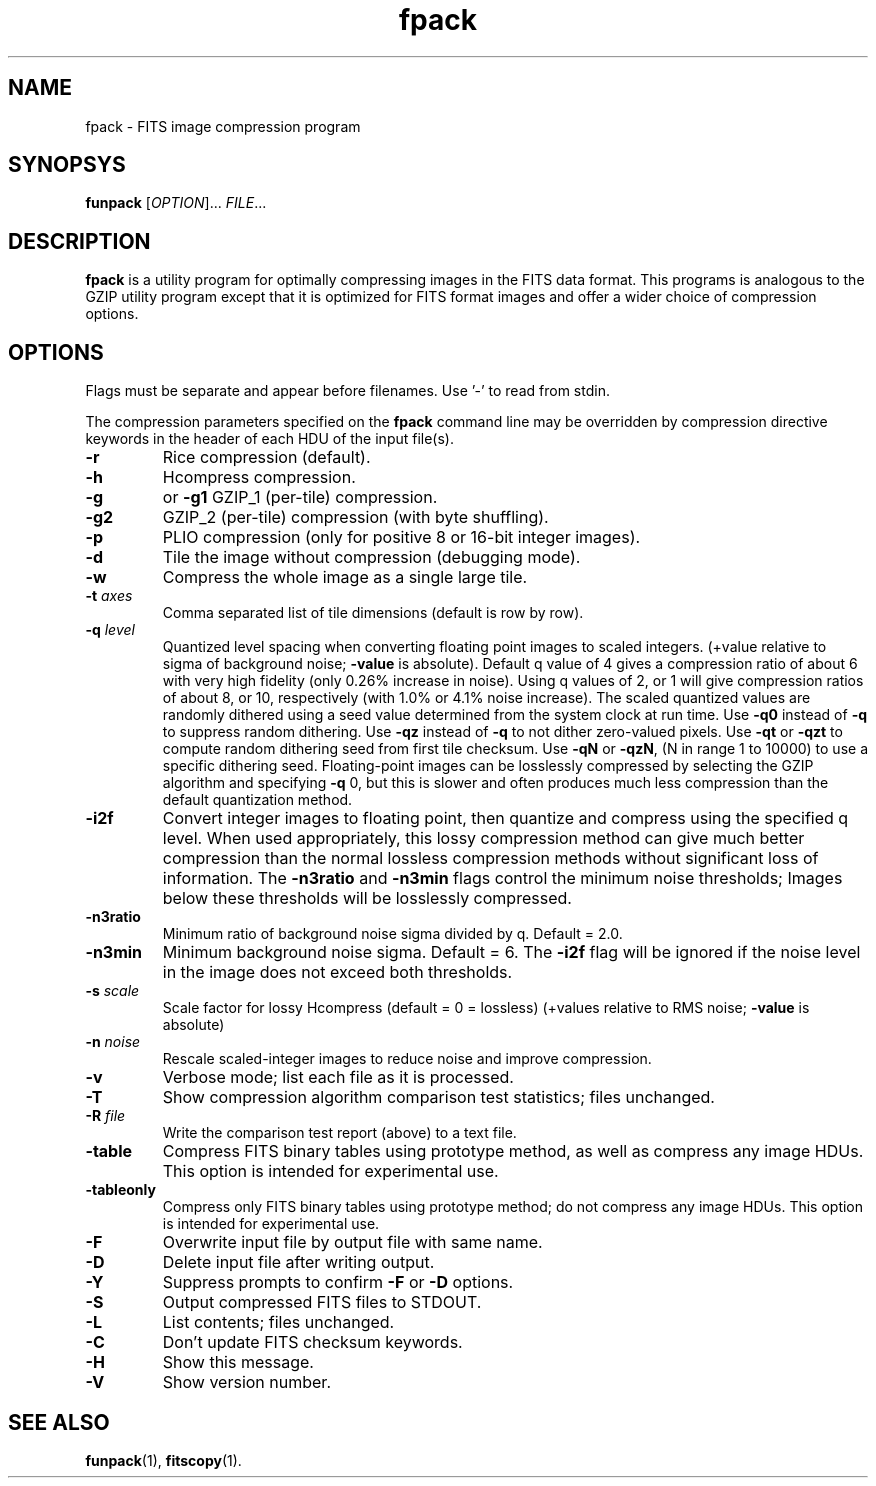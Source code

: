 .TH fpack "1" "April 2014" "CFITSIO version 3.370" "User Commands"
.SH NAME
fpack \- FITS image compression program
.SH SYNOPSYS
.B funpack
[\fIOPTION\fR]... \fIFILE\fR...
.SH DESCRIPTION
.PP
.B fpack
is a utility program for optimally compressing images in the FITS data format.
This programs is analogous to the GZIP utility program except that it is 
optimized for FITS format images and offer a wider choice of compression
options.
.SH OPTIONS
.PP
Flags must be separate and appear before filenames. Use '\-' to read from stdin.
.PP
The compression parameters specified on the \fBfpack\fR command line may
be overridden by compression directive keywords in the header of each HDU
of the input file(s).
.TP
\fB\-r\fR
Rice compression (default).
.TP
\fB\-h\fR
Hcompress compression.
.TP
\fB\-g\fR
or \fB\-g1\fR  GZIP_1 (per\-tile) compression.
.TP
\fB\-g2\fR
GZIP_2 (per\-tile) compression (with byte shuffling).
.TP
\fB\-p\fR
PLIO compression (only for positive 8 or 16\-bit integer images).
.TP
\fB\-d\fR
Tile the image without compression (debugging mode).
.TP
\fB\-w\fR
Compress the whole image as a single large tile.
.TP
\fB\-t\fR \fIaxes\fR
Comma separated list of tile dimensions (default is row by row).
.TP
\fB\-q\fR \fIlevel\fR
Quantized level spacing when converting floating point images to
scaled integers. (+value relative to sigma of background noise;
\fB\-value\fR is absolute). Default q value of 4 gives a compression ratio
of about 6 with very high fidelity (only 0.26% increase in noise).
Using q values of  2, or 1 will give compression ratios of
about 8, or 10, respectively (with 1.0% or 4.1% noise increase).
The scaled quantized values are randomly dithered using a seed
value determined from the system clock at run time.
Use \fB\-q0\fR instead of \fB\-q\fR to suppress random dithering.
Use \fB\-qz\fR instead of \fB\-q\fR to not dither zero\-valued pixels.
Use \fB\-qt\fR or \fB\-qzt\fR to compute random dithering seed from first tile checksum.
Use \fB\-qN\fR or \fB\-qzN\fR, (N in range 1 to 10000) to use a specific dithering seed.
Floating\-point images can be losslessly compressed by selecting
the GZIP algorithm and specifying \fB\-q\fR 0, but this is slower and often
produces much less compression than the default quantization method.
.TP
\fB\-i2f\fR
Convert integer images to floating point, then quantize and compress
using the specified q level.  When used appropriately, this lossy
compression method can give much better compression than the normal
lossless compression methods without significant loss of information.
The \fB\-n3ratio\fR and \fB\-n3min\fR flags control the minimum noise thresholds;
Images below these thresholds will be losslessly compressed.
.TP
\fB\-n3ratio\fR
Minimum ratio of background noise sigma divided by q.  Default = 2.0.
.TP
\fB\-n3min\fR
Minimum background noise sigma. Default = 6. The \fB\-i2f\fR flag will be ignored
if the noise level in the image does not exceed both thresholds.
.TP
\fB\-s\fR \fIscale\fR
Scale factor for lossy Hcompress (default = 0 = lossless)
(+values relative to RMS noise; \fB\-value\fR is absolute)
.TP
\fB\-n\fR \fInoise\fR
Rescale scaled\-integer images to reduce noise and improve compression.
.TP
\fB\-v\fR
Verbose mode; list each file as it is processed.
.TP
\fB\-T\fR
Show compression algorithm comparison test statistics; files unchanged.
.TP
\fB\-R\fR \fIfile\fR
Write the comparison test report (above) to a text file.
.TP
\fB\-table\fR
Compress FITS binary tables using prototype method, as well as compress
any image HDUs. This option is intended for experimental use.
.TP
\fB\-tableonly\fR
Compress only FITS binary tables using prototype method; do not compress
any image HDUs. This option is intended for experimental use.
.TP
\fB\-F\fR
Overwrite input file by output file with same name.
.TP
\fB\-D\fR
Delete input file after writing output.
.TP
\fB\-Y\fR
Suppress prompts to confirm \fB\-F\fR or \fB\-D\fR options.
.TP
\fB\-S\fR
Output compressed FITS files to STDOUT.
.TP
\fB\-L\fR
List contents; files unchanged.
.TP
\fB\-C\fR
Don't update FITS checksum keywords.
.TP
\fB\-H\fR
Show this message.
.TP
\fB\-V\fR
Show version number.
.SH "SEE ALSO"
\fBfunpack\fP(1), \fBfitscopy\fP(1).

